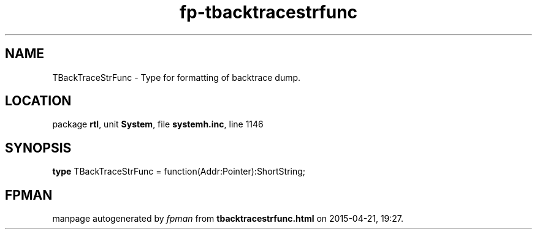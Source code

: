 .\" file autogenerated by fpman
.TH "fp-tbacktracestrfunc" 3 "2014-03-14" "fpman" "Free Pascal Programmer's Manual"
.SH NAME
TBackTraceStrFunc - Type for formatting of backtrace dump.
.SH LOCATION
package \fBrtl\fR, unit \fBSystem\fR, file \fBsystemh.inc\fR, line 1146
.SH SYNOPSIS
\fBtype\fR TBackTraceStrFunc = function(Addr:Pointer):ShortString;
.SH FPMAN
manpage autogenerated by \fIfpman\fR from \fBtbacktracestrfunc.html\fR on 2015-04-21, 19:27.

